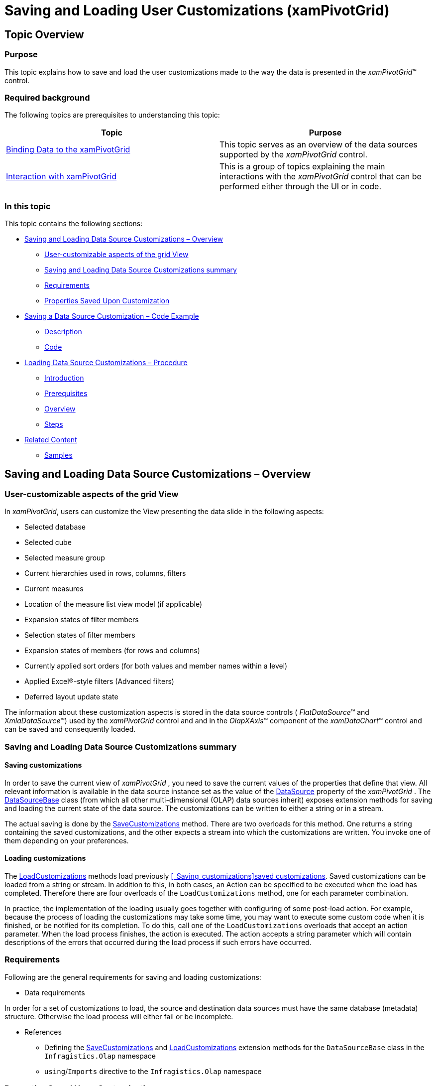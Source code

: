 ﻿////
|metadata|
{
    "name": "xampivotgrid-saving-and-loading-grid-customizations",
    "controlName": ["xamPivotGrid"],
    "tags": ["Grids","How Do I","Persistence"],
    "guid": "4f8c17c2-ed78-4591-bdd8-c8bd46bb7075",
    "buildFlags": [],
    "createdOn": "2016-05-25T18:21:58.2823314Z"
}
|metadata|
////

= Saving and Loading User Customizations (xamPivotGrid)

== Topic Overview

=== Purpose

This topic explains how to save and load the user customizations made to the way the data is presented in the  _xamPivotGrid_™ control.

=== Required background

The following topics are prerequisites to understanding this topic:

[options="header", cols="a,a"]
|====
|Topic|Purpose

| link:xampivotgrid-binding-data-to-the-xampivotgrid.html[Binding Data to the xamPivotGrid]
|This topic serves as an overview of the data sources supported by the _xamPivotGrid_ control.

| link:xampivotgrid-interaction-with-xampivotgrid.html[Interaction with xamPivotGrid]
|This is a group of topics explaining the main interactions with the _xamPivotGrid_ control that can be performed either through the UI or in code.

|====

=== In this topic

This topic contains the following sections:

* <<_Ref347827418,Saving and Loading Data Source Customizations – Overview>>

** <<_Ref347827428,User-customizable aspects of the grid View>>
** <<_Ref347827436,Saving and Loading Data Source Customizations summary>>
** <<_Ref347827457,Requirements>>
** <<_Ref347827459,Properties Saved Upon Customization>>

* <<_Ref347827476,Saving a Data Source Customization – Code Example>>

** <<_Ref347827481,Description>>
** <<_Ref347765476,Code>>

* <<_Ref347827509,Loading Data Source Customizations – Procedure>>

** <<_Ref347827521,Introduction>>
** <<_Ref347827524,Prerequisites>>
** <<_Ref347827527,Overview>>
** <<_Ref347827529,Steps>>

* <<_Ref347827534,Related Content>>

** <<_Ref347827539,Samples>>

[[_Ref347827418]]
== Saving and Loading Data Source Customizations – Overview

[[_Ref347827428]]

=== User-customizable aspects of the grid View

In  _xamPivotGrid_, users can customize the View presenting the data slide in the following aspects:

* Selected database
* Selected cube
* Selected measure group
* Current hierarchies used in rows, columns, filters
* Current measures
* Location of the measure list view model (if applicable)
* Expansion states of filter members
* Selection states of filter members
* Expansion states of members (for rows and columns)
* Currently applied sort orders (for both values and member names within a level)
* Applied Excel®-style filters (Advanced filters)
* Deferred layout update state

The information about these customization aspects is stored in the data source controls ( _FlatDataSource_™ and  _XmlaDataSource_™) used by the  _xamPivotGrid_   control and and in the  _OlapXAxis_™ component of the  _xamDataChart_™ control and can be saved and consequently loaded.

[[_Ref347827436]]

=== Saving and Loading Data Source Customizations summary

[[_Saving_customizations]]
[[_Ref347827438]]
==== Saving customizations

In order to save the current view of  _xamPivotGrid_  , you need to save the current values of the properties that define that view. All relevant information is available in the data source instance set as the value of the link:{ApiPlatform}controls.grids.xampivotgrid{ApiVersion}~infragistics.controls.grids.xampivotgrid~datasource.html[DataSource] property of the  _xamPivotGrid_  . The link:{ApiPlatform}olap{ApiVersion}~infragistics.olap.datasourcebase_members.html[DataSourceBase] class (from which all other multi-dimensional (OLAP) data sources inherit) exposes extension methods for saving and loading the current state of the data source. The customizations can be written to either a string or in a stream.

The actual saving is done by the link:{ApiPlatform}olap{ApiVersion}~infragistics.olap.datasourcebaseextension~savecustomizations.html[SaveCustomizations] method. There are two overloads for this method. One returns a string containing the saved customizations, and the other expects a stream into which the customizations are written. You invoke one of them depending on your preferences.

[[_Ref347827441]]
==== Loading customizations

The link:{ApiPlatform}olap{ApiVersion}~infragistics.olap.datasourcebaseextension~loadcustomizations.html[LoadCustomizations] methods load previously <<_Saving_customizations,>><<_Ref347827438,saved customizations>>. Saved customizations can be loaded from a string or stream. In addition to this, in both cases, an Action can be specified to be executed when the load has completed. Therefore there are four overloads of the `LoadCustomizations` method, one for each parameter combination.

In practice, the implementation of the loading usually goes together with configuring of some post-load action. For example, because the process of loading the customizations may take some time, you may want to execute some custom code when it is finished, or be notified for its completion. To do this, call one of the `LoadCustomizations` overloads that accept an action parameter. When the load process finishes, the action is executed. The action accepts a string parameter which will contain descriptions of the errors that occurred during the load process if such errors have occurred.

[[_Ref347827457]]

=== Requirements

Following are the general requirements for saving and loading customizations:

* Data requirements

In order for a set of customizations to load, the source and destination data sources must have the same database (metadata) structure. Otherwise the load process will either fail or be incomplete.

* References
** Defining the link:{ApiPlatform}olap{ApiVersion}~infragistics.olap.datasourcebaseextension~savecustomizations.html[SaveCustomizations] and link:{ApiPlatform}olap{ApiVersion}~infragistics.olap.datasourcebaseextension~loadcustomizations.html[LoadCustomizations] extension methods for the `DataSourceBase` class in the `Infragistics.Olap` namespace
** `using`/`Imports` directive to the `Infragistics.Olap` namespace

[[_Ref347827459]]

=== Properties Saved Upon Customization

The following table maps the configurable aspects that are saved by the link:{ApiPlatform}olap{ApiVersion}~infragistics.olap.datasourcebaseextension~savecustomizations.html[SaveCustomizations] methods to the values of the respective properties and the data source type to which they apply.

[options="header", cols="a,a,a"]
|====
|Configurable aspect|Data Source Property|Applicable to:

|Selected Database
|`XmlaDataSource.Database`
| _XmlaDataSource_ 

|Selected cube
|`XmlaDataSource.Cube`
| _XmlaDataSource_ 

|Selected Measure group
|`XmlaDataSource.MeasureGroup`
| _XmlaDataSource_ 

|Used hierarchies for rows, columns, filters
|`DataSourceBase.Rows` 

`DataSourceBase.Columns` 

`DataSourceBase.Filters`
|All data sources

|Used measures
|`DataSourceBase.Measures`
|All data sources

|Location of the measure list View model (if applicable)
|`DataSourceBase.MeasureListLocation`
|All data sources

|Expansion states of filter members
|`IFilterMember.IsExpanded` for the filter members in all `IFilterViewModels` used in the rows, columns, and filters
|All data sources

|Selection states of filter members
|`IFilterMember.IsSelected` for the filter members in all `IFilterViewModels` used in the rows, columns, and filters
|All data sources

|Expansion states of members (for rows and columns)
|The result of the call for `TupleResolver.IsMemberExpanded`, for each member in the row and column tuples.
|All data sources

|Applied sort orders (for both values and member names within a level)
|`DataSourceBase.LevelSortDirections` 

`DataSourceBase.SortDescriptors`
|All data sources

|Applied Excel-style filters (advanced filters)
|`ISupportFilters.FilterExpressions`
| _XmlaDataSource_ 

|Deferred layout update state
|`DataSourceBase.DeferredLayoutUpdate`
|All data sources

|====

[[_Ref347827476]]
== Saving a Data Source Customization – Code Example

[[_Ref347827481]]

=== Description

The following procedure demonstrates the process of saving the customizations for a data source. To save the user customizations, one of the link:{ApiPlatform}olap{ApiVersion}~infragistics.olap.datasourcebaseextension~savecustomizations.html[SaveCustomizations] methods is called. The example <<_Ref347765476,Code>> assumes that a variable of type link:{ApiPlatform}olap{ApiVersion}~infragistics.olap.datasourcebase_members.html[DataSourceBase] (or a class inherited from it) named `dataSource` holds a reference to a data source object.

[[_Ref347765476]]

=== Code

[[_Ref347827490]]
==== Saving a customization to a string

*In C#:*

[source,csharp]
----
String customizations = dataSource.SaveCustomizations();
----

*In Visual Basic:*

[source,vb]
----
Dim customizations = dataSource.SaveCustomizations()
----

[[_Ref347827492]]
==== Saving a customization to a stream

*In C#:*

[source,csharp]
----
using (Stream stream = [initialize the stream here])
{
    dataSource.SaveCustomizations(stream);
}
----

*In Visual Basic:*

[source,vb]
----
Using stream As [initialize the stream here]
   dataSource.SaveCustomizations(stream)
End Using
----

[[_Ref347827509]]
== Loading Data Source Customizations – Procedure

[[_Ref347827521]]

=== Introduction

The following procedure loads a previously saved customization of a multi-dimensional (OLAP) data source.

The procedure contains an optional step of configuring a post-load action which, in this case, is displaying load errors in a message box. To that purpose, a sample method (`LoadCompletedAction`) is defined.

[[_Ref347827524]]

=== Prerequisites

To complete the procedure, you need the following:

* A variable of type link:{ApiPlatform}olap{ApiVersion}~infragistics.olap.datasourcebase_members.html[DataSourceBase] (or a class inherited from it) named `dataSource` holding a reference to a data source object

[[_Ref347827527]]

=== Overview

Following is a conceptual overview of the process:

*1.  _(Optional)_  Defining a post-load action*

*2. Calling the `LoadCustomizations` method*

[[_Ref347827529]]

=== Steps

The following demonstrate how to load a customization.
[start=1]
. (Optional) Define a post-load action.

The following code snippet defines a sample method which displays the load errors in a message box:

*In C#:*

[source,csharp]
----
public void LoadCompletedAction(string loadErrors)
{
   if(!string.IsNullOrWhiteSpace(loadErrors))
   {
     MessageBox.Show(loadErrors);
   }
}
----

*In Visual Basic:*

[source,vb]
----
Public Sub LoadCompletedAction(loadErrors As String)
      If Not String.IsNullOrWhiteSpace(loadErrors) Then
            MessageBox.Show(loadErrors)
      End If
End Sub
----

[start=2]
. Call the LoadCustomizations method.

To load customizations that have been earlier saved to a string or a stream, call one of the `LoadCustomization` methods passing the `String` or `Stream` argument.

The following code snippet demonstrates how to load a customization from a string when passing an action argument.

*In C#:*

[source,csharp]
----
dataSource.LoadCustomizations(customizations, LoadCompletedAction);
// or
using(Stream customizations = [initialize stream here])
{
   dataSource.LoadCustomizations(customizations, LoadCompletedAction);
}
----

*In Visual Basic:*

[source,vb]
----
dataSource.LoadCustomizations(customizations, LoadCompletedAction)
‘ or
Using stream As [initialize the stream here]
   dataSource.LoadCustomizations(customizations, LoadCompletedAction)
End Using
----

If you prefer not to specify the action parameter (`LoadCompletedAction`), use the overloads of the `LoadCustomizations` methods that accept only one argument.

[[_Ref347827534]]
== Related Content

[[_Ref347827539]]

=== Samples

The following samples provide additional information related to this topic.

[options="header", cols="a,a"]
|====
|Sample|Purpose

|
ifdef::sl[] 

link:{SamplesURL}/pivot-grid/#/save-and-load-data-source-customizations[Save and Load Data Source Customizations ( _xamPivotGrid_ )] 

endif::sl[] 

ifdef::wpf[] 

link:{SamplesURL}/pivot-grid/save-and-load-data-source-customizations[Save and Load Data Source Customizations ( _xamPivotGrid_ )] 

endif::wpf[] 

|This sample demonstrates saving and loading the user customizations made to the _xamPivotGrid_ .

|====